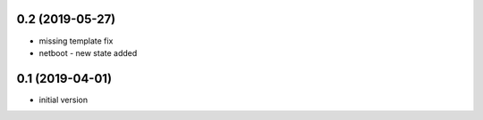 0.2 (2019-05-27)
----------------

* missing template fix
* netboot - new state added

0.1 (2019-04-01)
----------------

* initial version
